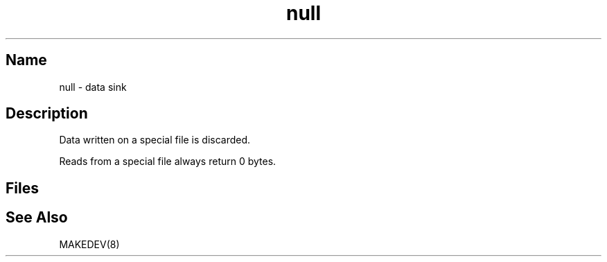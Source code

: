 .\" SCCSID: @(#)null.4	8.1	9/11/90
.\" SCCSID: @(#)null.4	8.1	9/11/90
.TH null 4
.SH Name
null \- data sink
.SH Description
.NXR "null file"
.NXR "data sink"
Data written on a 
.PN null 
special file is discarded.
.PP
Reads from a 
.PN null 
special file always return 0 bytes.
.SH Files
.PN /dev/null
.SH See Also
MAKEDEV(8)
